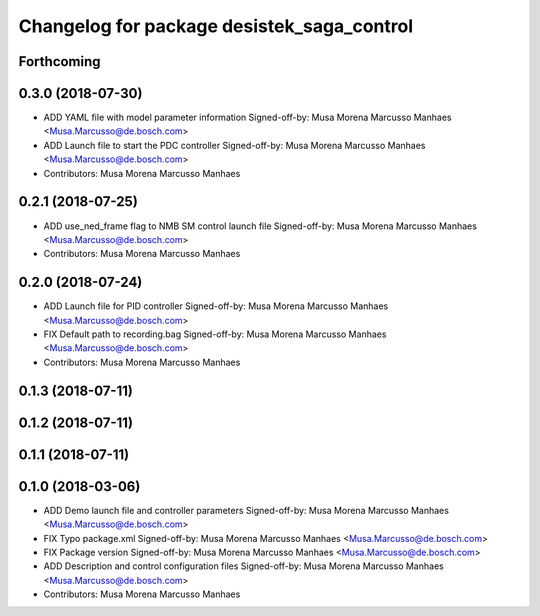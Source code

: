 ^^^^^^^^^^^^^^^^^^^^^^^^^^^^^^^^^^^^^^^^^^^
Changelog for package desistek_saga_control
^^^^^^^^^^^^^^^^^^^^^^^^^^^^^^^^^^^^^^^^^^^

Forthcoming
-----------

0.3.0 (2018-07-30)
------------------
* ADD YAML file with model parameter information
  Signed-off-by: Musa Morena Marcusso Manhaes <Musa.Marcusso@de.bosch.com>
* ADD Launch file to start the PDC controller
  Signed-off-by: Musa Morena Marcusso Manhaes <Musa.Marcusso@de.bosch.com>
* Contributors: Musa Morena Marcusso Manhaes

0.2.1 (2018-07-25)
------------------
* ADD use_ned_frame flag to NMB SM control launch file
  Signed-off-by: Musa Morena Marcusso Manhaes <Musa.Marcusso@de.bosch.com>
* Contributors: Musa Morena Marcusso Manhaes

0.2.0 (2018-07-24)
------------------
* ADD Launch file for PID controller
  Signed-off-by: Musa Morena Marcusso Manhaes <Musa.Marcusso@de.bosch.com>
* FIX Default path to recording.bag
  Signed-off-by: Musa Morena Marcusso Manhaes <Musa.Marcusso@de.bosch.com>
* Contributors: Musa Morena Marcusso Manhaes

0.1.3 (2018-07-11)
------------------

0.1.2 (2018-07-11)
------------------

0.1.1 (2018-07-11)
------------------

0.1.0 (2018-03-06)
------------------
* ADD Demo launch file and controller parameters
  Signed-off-by: Musa Morena Marcusso Manhaes <Musa.Marcusso@de.bosch.com>
* FIX Typo package.xml
  Signed-off-by: Musa Morena Marcusso Manhaes <Musa.Marcusso@de.bosch.com>
* FIX Package version
  Signed-off-by: Musa Morena Marcusso Manhaes <Musa.Marcusso@de.bosch.com>
* ADD Description and control configuration files
  Signed-off-by: Musa Morena Marcusso Manhaes <Musa.Marcusso@de.bosch.com>
* Contributors: Musa Morena Marcusso Manhaes
